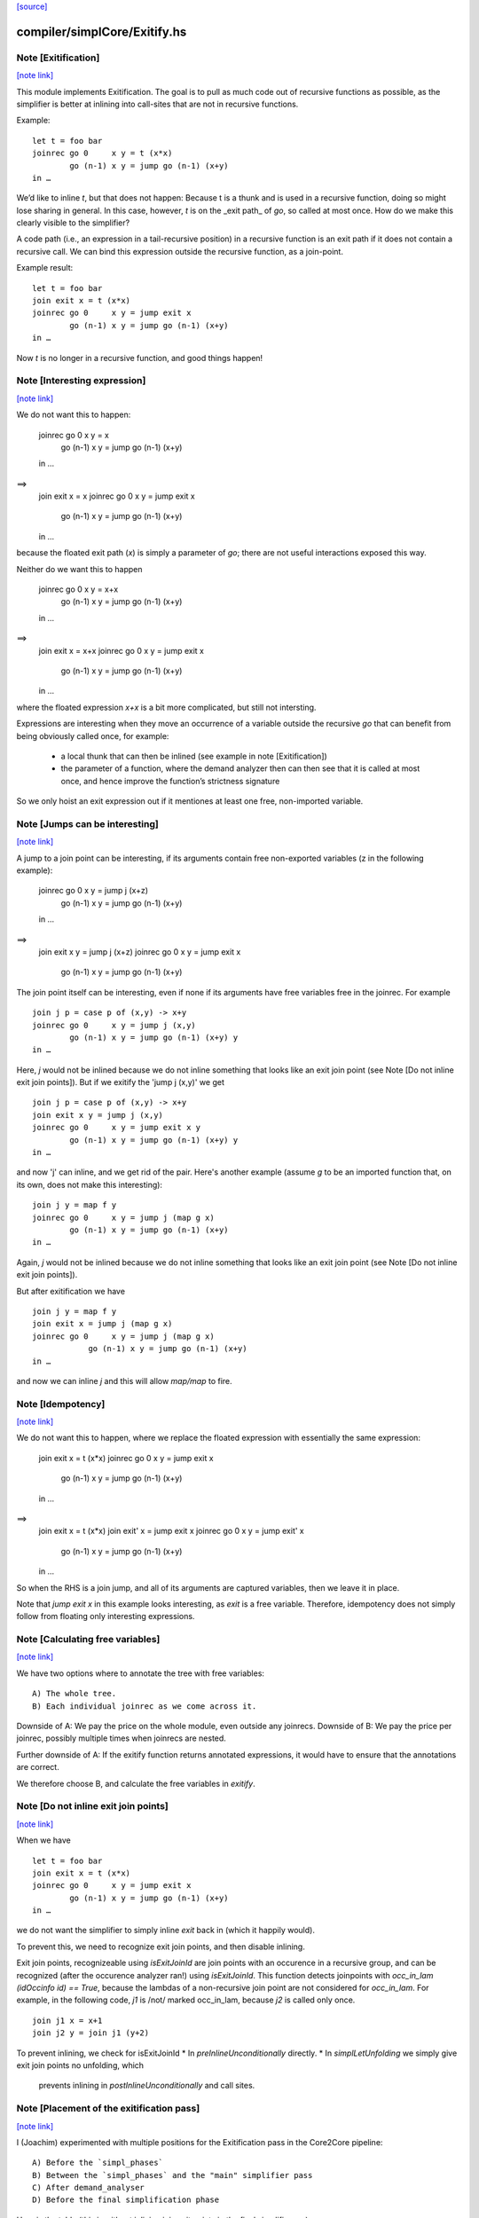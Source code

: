 `[source] <https://gitlab.haskell.org/ghc/ghc/tree/master/compiler/simplCore/Exitify.hs>`_

compiler/simplCore/Exitify.hs
=============================


Note [Exitification]
~~~~~~~~~~~~~~~~~~~~

`[note link] <https://gitlab.haskell.org/ghc/ghc/tree/master/compiler/simplCore/Exitify.hs#L4>`__

This module implements Exitification. The goal is to pull as much code out of
recursive functions as possible, as the simplifier is better at inlining into
call-sites that are not in recursive functions.

Example:

::

  let t = foo bar
  joinrec go 0     x y = t (x*x)
          go (n-1) x y = jump go (n-1) (x+y)
  in …

We’d like to inline `t`, but that does not happen: Because t is a thunk and is
used in a recursive function, doing so might lose sharing in general. In
this case, however, `t` is on the _exit path_ of `go`, so called at most once.
How do we make this clearly visible to the simplifier?

A code path (i.e., an expression in a tail-recursive position) in a recursive
function is an exit path if it does not contain a recursive call. We can bind
this expression outside the recursive function, as a join-point.

Example result:

::

  let t = foo bar
  join exit x = t (x*x)
  joinrec go 0     x y = jump exit x
          go (n-1) x y = jump go (n-1) (x+y)
  in …

Now `t` is no longer in a recursive function, and good things happen!



Note [Interesting expression]
~~~~~~~~~~~~~~~~~~~~~~~~~~~~~

`[note link] <https://gitlab.haskell.org/ghc/ghc/tree/master/compiler/simplCore/Exitify.hs#L281>`__

We do not want this to happen:

  joinrec go 0     x y = x
          go (n-1) x y = jump go (n-1) (x+y)
  in …
==>
  join exit x = x
  joinrec go 0     x y = jump exit x
          go (n-1) x y = jump go (n-1) (x+y)
  in …

because the floated exit path (`x`) is simply a parameter of `go`; there are
not useful interactions exposed this way.

Neither do we want this to happen

  joinrec go 0     x y = x+x
          go (n-1) x y = jump go (n-1) (x+y)
  in …
==>
  join exit x = x+x
  joinrec go 0     x y = jump exit x
          go (n-1) x y = jump go (n-1) (x+y)
  in …

where the floated expression `x+x` is a bit more complicated, but still not
intersting.

Expressions are interesting when they move an occurrence of a variable outside
the recursive `go` that can benefit from being obviously called once, for example:
 * a local thunk that can then be inlined (see example in note [Exitification])
 * the parameter of a function, where the demand analyzer then can then
   see that it is called at most once, and hence improve the function’s
   strictness signature

So we only hoist an exit expression out if it mentiones at least one free,
non-imported variable.



Note [Jumps can be interesting]
~~~~~~~~~~~~~~~~~~~~~~~~~~~~~~~

`[note link] <https://gitlab.haskell.org/ghc/ghc/tree/master/compiler/simplCore/Exitify.hs#L321>`__

A jump to a join point can be interesting, if its arguments contain free
non-exported variables (z in the following example):

  joinrec go 0     x y = jump j (x+z)
          go (n-1) x y = jump go (n-1) (x+y)
  in …
==>
  join exit x y = jump j (x+z)
  joinrec go 0     x y = jump exit x
          go (n-1) x y = jump go (n-1) (x+y)


The join point itself can be interesting, even if none if its
arguments have free variables free in the joinrec.  For example

::

  join j p = case p of (x,y) -> x+y
  joinrec go 0     x y = jump j (x,y)
          go (n-1) x y = jump go (n-1) (x+y) y
  in …

Here, `j` would not be inlined because we do not inline something that looks
like an exit join point (see Note [Do not inline exit join points]). But
if we exitify the 'jump j (x,y)' we get

::

  join j p = case p of (x,y) -> x+y
  join exit x y = jump j (x,y)
  joinrec go 0     x y = jump exit x y
          go (n-1) x y = jump go (n-1) (x+y) y
  in …

and now 'j' can inline, and we get rid of the pair. Here's another
example (assume `g` to be an imported function that, on its own,
does not make this interesting):

::

  join j y = map f y
  joinrec go 0     x y = jump j (map g x)
          go (n-1) x y = jump go (n-1) (x+y)
  in …

Again, `j` would not be inlined because we do not inline something that looks
like an exit join point (see Note [Do not inline exit join points]).

But after exitification we have

::

  join j y = map f y
  join exit x = jump j (map g x)
  joinrec go 0     x y = jump j (map g x)
              go (n-1) x y = jump go (n-1) (x+y)
  in …

and now we can inline `j` and this will allow `map/map` to fire.



Note [Idempotency]
~~~~~~~~~~~~~~~~~~

`[note link] <https://gitlab.haskell.org/ghc/ghc/tree/master/compiler/simplCore/Exitify.hs#L376>`__

We do not want this to happen, where we replace the floated expression with
essentially the same expression:

  join exit x = t (x*x)
  joinrec go 0     x y = jump exit x
          go (n-1) x y = jump go (n-1) (x+y)
  in …
==>
  join exit x = t (x*x)
  join exit' x = jump exit x
  joinrec go 0     x y = jump exit' x
          go (n-1) x y = jump go (n-1) (x+y)
  in …

So when the RHS is a join jump, and all of its arguments are captured variables,
then we leave it in place.

Note that `jump exit x` in this example looks interesting, as `exit` is a free
variable. Therefore, idempotency does not simply follow from floating only
interesting expressions.



Note [Calculating free variables]
~~~~~~~~~~~~~~~~~~~~~~~~~~~~~~~~~

`[note link] <https://gitlab.haskell.org/ghc/ghc/tree/master/compiler/simplCore/Exitify.hs#L400>`__

We have two options where to annotate the tree with free variables:

::

 A) The whole tree.
 B) Each individual joinrec as we come across it.

Downside of A: We pay the price on the whole module, even outside any joinrecs.
Downside of B: We pay the price per joinrec, possibly multiple times when
joinrecs are nested.

Further downside of A: If the exitify function returns annotated expressions,
it would have to ensure that the annotations are correct.

We therefore choose B, and calculate the free variables in `exitify`.



Note [Do not inline exit join points]
~~~~~~~~~~~~~~~~~~~~~~~~~~~~~~~~~~~~~

`[note link] <https://gitlab.haskell.org/ghc/ghc/tree/master/compiler/simplCore/Exitify.hs#L417>`__

When we have

::

  let t = foo bar
  join exit x = t (x*x)
  joinrec go 0     x y = jump exit x
          go (n-1) x y = jump go (n-1) (x+y)
  in …

we do not want the simplifier to simply inline `exit` back in (which it happily
would).

To prevent this, we need to recognize exit join points, and then disable
inlining.

Exit join points, recognizeable using `isExitJoinId` are join points with an
occurence in a recursive group, and can be recognized (after the occurence
analyzer ran!) using `isExitJoinId`.
This function detects joinpoints with `occ_in_lam (idOccinfo id) == True`,
because the lambdas of a non-recursive join point are not considered for
`occ_in_lam`.  For example, in the following code, `j1` is /not/ marked
occ_in_lam, because `j2` is called only once.

::

  join j1 x = x+1
  join j2 y = join j1 (y+2)

To prevent inlining, we check for isExitJoinId
* In `preInlineUnconditionally` directly.
* In `simplLetUnfolding` we simply give exit join points no unfolding, which
  prevents inlining in `postInlineUnconditionally` and call sites.



Note [Placement of the exitification pass]
~~~~~~~~~~~~~~~~~~~~~~~~~~~~~~~~~~~~~~~~~~

`[note link] <https://gitlab.haskell.org/ghc/ghc/tree/master/compiler/simplCore/Exitify.hs#L449>`__

I (Joachim) experimented with multiple positions for the Exitification pass in
the Core2Core pipeline:

::

 A) Before the `simpl_phases`
 B) Between the `simpl_phases` and the "main" simplifier pass
 C) After demand_analyser
 D) Before the final simplification phase

Here is the table (this is without inlining join exit points in the final
simplifier run):

        Program |                       Allocs                      |                      Instrs
                | ABCD.log     A.log     B.log     C.log     D.log  | ABCD.log     A.log     B.log     C.log     D.log
----------------|---------------------------------------------------|-------------------------------------------------
 fannkuch-redux |   -99.9%     +0.0%    -99.9%    -99.9%    -99.9%  |    -3.9%     +0.5%     -3.0%     -3.9%     -3.9%
          fasta |    -0.0%     +0.0%     +0.0%     -0.0%     -0.0%  |    -8.5%     +0.0%     +0.0%     -0.0%     -8.5%
            fem |     0.0%      0.0%      0.0%      0.0%     +0.0%  |    -2.2%     -0.1%     -0.1%     -2.1%     -2.1%
           fish |     0.0%      0.0%      0.0%      0.0%     +0.0%  |    -3.1%     +0.0%     -1.1%     -1.1%     -0.0%
   k-nucleotide |   -91.3%    -91.0%    -91.0%    -91.3%    -91.3%  |    -6.3%    +11.4%    +11.4%     -6.3%     -6.2%
            scs |    -0.0%     -0.0%     -0.0%     -0.0%     -0.0%  |    -3.4%     -3.0%     -3.1%     -3.3%     -3.3%
         simple |    -6.0%      0.0%     -6.0%     -6.0%     +0.0%  |    -3.4%     +0.0%     -5.2%     -3.4%     -0.1%
  spectral-norm |    -0.0%      0.0%      0.0%     -0.0%     +0.0%  |    -2.7%     +0.0%     -2.7%     -5.4%     -5.4%
----------------|---------------------------------------------------|-------------------------------------------------
            Min |   -95.0%    -91.0%    -95.0%    -95.0%    -95.0%  |    -8.5%     -3.0%     -5.2%     -6.3%     -8.5%
            Max |    +0.2%     +0.2%     +0.2%     +0.2%     +1.5%  |    +0.4%    +11.4%    +11.4%     +0.4%     +1.5%
 Geometric Mean |    -4.7%     -2.1%     -4.7%     -4.7%     -4.6%  |    -0.4%     +0.1%     -0.1%     -0.3%     -0.2%

Position A is disqualified, as it does not get rid of the allocations in
fannkuch-redux.
Position A and B are disqualified because it increases instructions in k-nucleotide.
Positions C and D have their advantages: C decreases allocations in simpl, but D instructions in fasta.

Assuming we have a budget of _one_ run of Exitification, then C wins (but we
could get more from running it multiple times, as seen in fish).



Note [Picking arguments to abstract over]
~~~~~~~~~~~~~~~~~~~~~~~~~~~~~~~~~~~~~~~~~

`[note link] <https://gitlab.haskell.org/ghc/ghc/tree/master/compiler/simplCore/Exitify.hs#L486>`__

When we create an exit join point, so we need to abstract over those of its
free variables that are be out-of-scope at the destination of the exit join
point. So we go through the list `captured` and pick those that are actually
free variables of the join point.

We do not just `filter (`elemVarSet` fvs) captured`, as there might be
shadowing, and `captured` may contain multiple variables with the same Unique. I
these cases we want to abstract only over the last occurence, hence the `foldr`
(with emphasis on the `r`). This is #15110.

